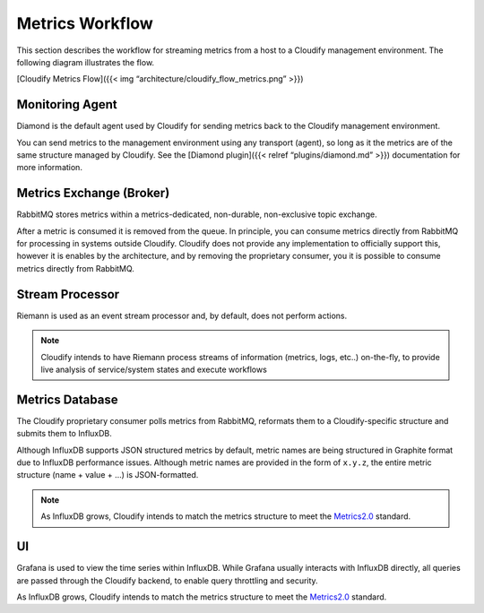 Metrics Workflow
%%%%%%%%%%%%%%%%

This section describes the workflow for streaming metrics from a host to
a Cloudify management environment. The following diagram illustrates the
flow.

[Cloudify Metrics Flow]({{< img “architecture/cloudify_flow_metrics.png”
>}})

Monitoring Agent
~~~~~~~~~~~~~~~~

Diamond is the default agent used by Cloudify for sending metrics back
to the Cloudify management environment.

You can send metrics to the management environment using any transport
(agent), so long as it the metrics are of the same structure managed by
Cloudify. See the [Diamond plugin]({{< relref “plugins/diamond.md” >}})
documentation for more information.

Metrics Exchange (Broker)
~~~~~~~~~~~~~~~~~~~~~~~~~

RabbitMQ stores metrics within a metrics-dedicated, non-durable,
non-exclusive topic exchange.

After a metric is consumed it is removed from the queue. In principle,
you can consume metrics directly from RabbitMQ for processing in systems
outside Cloudify. Cloudify does not provide any implementation to
officially support this, however it is enables by the architecture, and
by removing the proprietary consumer, you it is possible to consume
metrics directly from RabbitMQ.

Stream Processor
~~~~~~~~~~~~~~~~

Riemann is used as an event stream processor and, by default, does not
perform actions.

.. note::
    :class: summary
    :name: Planned Changes

    Cloudify intends to have Riemann    process streams of information (metrics, logs, etc..) on-the-fly, to
    provide live analysis of service/system states and execute workflows

Metrics Database
~~~~~~~~~~~~~~~~

The Cloudify proprietary consumer polls metrics from RabbitMQ, reformats
them to a Cloudify-specific structure and submits them to InfluxDB.

Although InfluxDB supports JSON structured metrics by default, metric
names are being structured in Graphite format due to InfluxDB
performance issues. Although metric names are provided in the form of
``x.y.z``, the entire metric structure (name + value + …) is
JSON-formatted.

.. note::
    :class: summary
    :name: Planned Changes

    As InfluxDB grows, Cloudify    intends to match the metrics structure to meet the
    `Metrics2.0 <http://metrics20.org/>`__ standard.
    

UI
~~

Grafana is used to view the time series within InfluxDB. While Grafana
usually interacts with InfluxDB directly, all queries are passed through
the Cloudify backend, to enable query throttling and security.

As InfluxDB grows, Cloudify intends to match the metrics structure to
meet the `Metrics2.0 <http://metrics20.org/>`__ standard.
